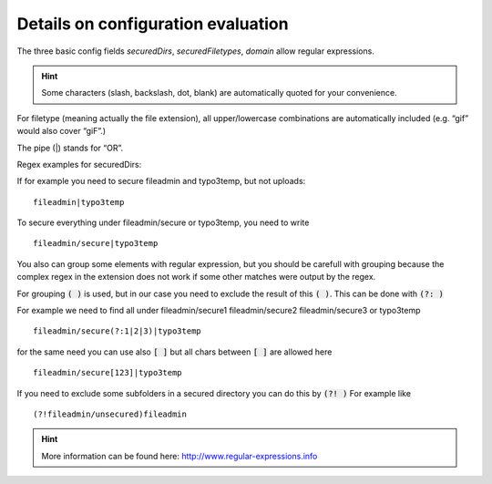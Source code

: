 ﻿.. include:: Includes.txt

.. _detailsconfigurations:

Details on configuration evaluation
===================================

The three basic config fields *securedDirs*, *securedFiletypes*, *domain* allow regular expressions.

.. hint::
	Some characters (slash, backslash, dot, blank) are automatically quoted for your convenience.

For filetype (meaning actually the file extension), all upper/lowercase combinations are automatically included (e.g. “gif” would also cover “giF”.)

The pipe (|) stands for “OR”.

Regex examples for securedDirs:

If for example you need to secure fileadmin and typo3temp, but not uploads: ::

	fileadmin|typo3temp

To secure everything under fileadmin/secure or typo3temp, you need to write ::

	fileadmin/secure|typo3temp

You also can group some elements with regular expression, but you should be carefull with grouping because the complex regex in the extension does not work if some other matches were output by the regex.

For grouping  :code:`( )` is used, but in our case you need to exclude the result of this :code:`( )`. This can be done with :code:`(?: )`

For example we need to find all under fileadmin/secure1 fileadmin/secure2 fileadmin/secure3 or typo3temp ::

	fileadmin/secure(?:1|2|3)|typo3temp

for the same need you can use also :code:`[ ]` but all chars between :code:`[ ]` are allowed here ::

	fileadmin/secure[123]|typo3temp

If you need to exclude some subfolders in a secured directory you can do this by :code:`(?! )` For example like ::

	(?!fileadmin/unsecured)fileadmin

.. hint::

	More information can be found here: http://www.regular-expressions.info
